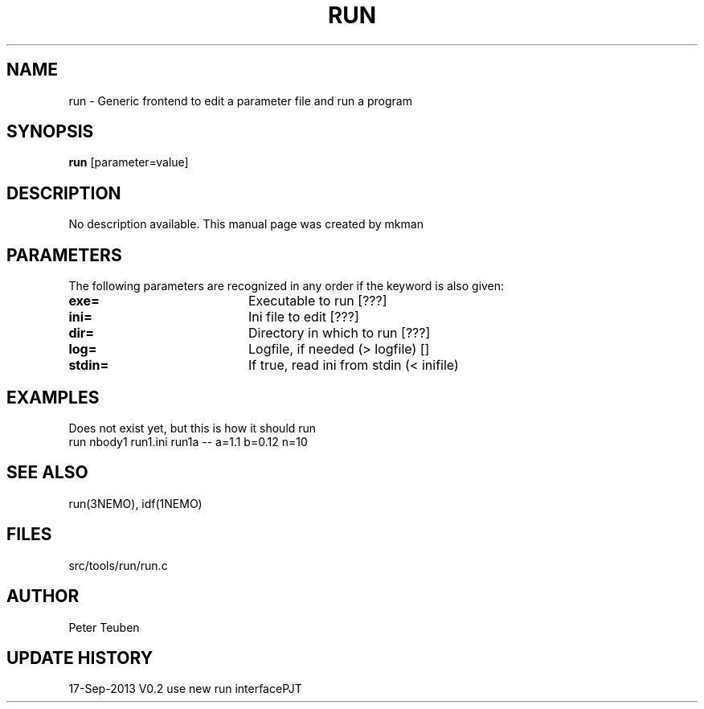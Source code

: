 .TH RUN 1NEMO "17 Septemer 2013"
.SH NAME
run \- Generic frontend to edit a parameter file and run a program
.SH SYNOPSIS
\fBrun\fP [parameter=value]
.SH DESCRIPTION
No description available. This manual page was created by mkman
.SH PARAMETERS
The following parameters are recognized in any order if the keyword
is also given:
.TP 20
\fBexe=\fP
Executable to run [???]    
.TP
\fBini=\fP
Ini file to edit [???]   
.TP
\fBdir=\fP
Directory in which to run [???]  
.TP
\fBlog=\fP
Logfile, if needed (> logfile) []  
.TP
\fBstdin=\fP
If true, read ini from stdin (< inifile)
.SH EXAMPLES
Does not exist yet, but this is how it should run
.nf
    run nbody1 run1.ini run1a -- a=1.1 b=0.12 n=10 
.fi
.SH SEE ALSO
run(3NEMO), idf(1NEMO)
.SH FILES
src/tools/run/run.c
.SH AUTHOR
Peter Teuben
.SH UPDATE HISTORY
.nf
.ta +1.0i +4.0i
17-Sep-2013	V0.2 use new run interface	PJT

.fi
